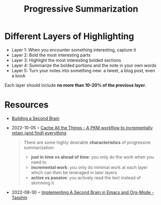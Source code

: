 :PROPERTIES:
:ID:       6d52e12b-7572-46b4-a017-b4596e9f13ff
:END:
#+title: Progressive Summarization

* Different Layers of Highlighting
- Layer 1: When you encounter something interesting, capture it
- Layer 2: Bold the most interesting parts
- Layer 3: Highlight the most interesting bolded sections
- Layer 4: Summarize the bolded portions and the note in your own words
- Layer 5: Turn your notes into something new: a tweet, a blog post, even a book

Each layer should include *no more than 10-20% of the previous layer*.

* Resources
- [[id:a4a146e8-291a-4f79-92e4-b74f5d7204e2][Building a Second Brain]]
- 2022-10-05 ◦ [[https://dev.to/dendron/cache-all-the-things-a-pkm-workflow-to-incrementally-retain-and-find-everything-ne3][Cache All the Things - A PKM workflow to incrementally retain (and find) everything]]
  #+begin_quote
  There are some highly desirable *characteristics* of progressive summarization:

  - *just in time vs ahead of time*: you only do the work when you need to
  - *incremental work*: you only do minimal work at each layer which can then be leveraged in later layers
  - *active vs passive*: you actively read the text instead of skimming it
  #+end_quote
- 2022-08-30 ◦ [[https://tasshin.com/blog/implementing-a-second-brain-in-emacs-and-org-mode/][Implementing A Second Brain in Emacs and Org-Mode - Tasshin]]
